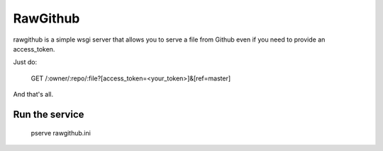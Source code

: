 RawGithub
=========

rawgithub is a simple wsgi server that allows you to serve a file from Github even if you need to provide an access_token.

Just do:

    GET /:owner/:repo/:file?[access_token=<your_token>]&[ref=master]

And that's all.

Run the service
+++++++++++++++

    pserve rawgithub.ini

